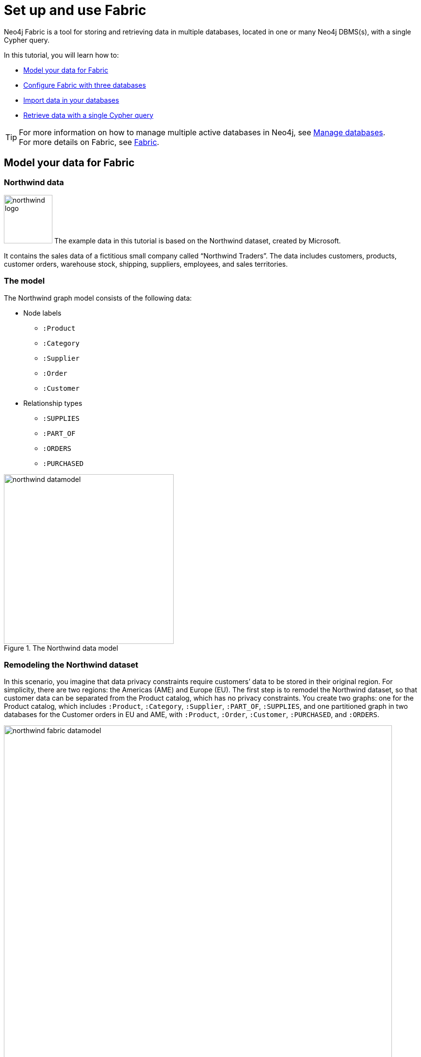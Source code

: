 [role=enterprise-edition]
[[tutorial-fabric]]
= Set up and use Fabric
:description: This tutorial walks through the basics of setting up and using Neo4j Fabric. 

Neo4j Fabric is a tool for storing and retrieving data in multiple databases, located in one or many Neo4j DBMS(s), with a single Cypher query.

In this tutorial, you will learn how to:

* xref:tutorial/fabric-tutorial.adoc#tutorial-fabric-model-data[Model your data for Fabric]
* xref:tutorial/fabric-tutorial.adoc#tutorial-fabric-config[Configure Fabric with three databases]
* xref:tutorial/fabric-tutorial.adoc#tutorial-fabric-import[Import data in your databases]
* xref:tutorial/fabric-tutorial.adoc#tutorial-fabric-get-results[Retrieve data with a single Cypher query]

[TIP]
====
For more information on how to manage multiple active databases in Neo4j, see xref:manage-databases/index.adoc[Manage databases]. +
For more details on Fabric, see xref:fabric/index.adoc[Fabric].
====

[[tutorial-fabric-model-data]]
== Model your data for Fabric


[[tutorial-fabric-dataset]]
=== Northwind data

image:fabric/northwind-logo.jpeg[width=100] The example data in this tutorial is based on the Northwind dataset, created by Microsoft.

It contains the sales data of a fictitious small company called “Northwind Traders”.
The data includes customers, products, customer orders, warehouse stock, shipping, suppliers, employees, and sales territories.


[[tutorial-fabric-data-model]]
=== The model

The Northwind graph model consists of the following data:

* Node labels
** `:Product`
** `:Category`
** `:Supplier`
** `:Order`
** `:Customer`

*  Relationship types
** `:SUPPLIES`
** `:PART_OF`
** `:ORDERS`
** `:PURCHASED`

image::fabric/northwind-datamodel.png[title="The Northwind data model", width=350]


[[tutorial-fabric-new-data-model]]
=== Remodeling the Northwind dataset

In this scenario, you imagine that data privacy constraints require customers’ data to be stored in their original region.
For simplicity, there are two regions: the Americas (AME) and Europe (EU).
The first step is to remodel the Northwind dataset, so that customer data can be separated from the Product catalog, which has no privacy constraints.
You create two graphs: one for the Product catalog, which includes `:Product`, `:Category`, `:Supplier`, `:PART_OF`, `:SUPPLIES`, and one partitioned graph in two databases for the Customer orders in EU and AME, with `:Product`, `:Order`, `:Customer`, `:PURCHASED`, and `:ORDERS`.

image::fabric/northwind-fabric-datamodel.png[title="The new data model", width=800, role=middle]

*Data Federation*

This way, the Product and Customer data are in two *disjointed graphs*, with different labels and relationship types.
This is called _Data Federation_.
To query across them, you have to federate the graphs, because relationships cannot span across them.
This is done by using a _proxy node_ modeling pattern: nodes with the `:Product` label must be present in both federated domains.
In the Product catalog graph, nodes with the `:Product` label contain all the data related to a product, while in the Customer graphs, the same label is associated to a proxy node, which only contains `productID`.
The `productID` property allows you to link data across the graphs in this federation.

image::fabric/federation.png[title="Data Federation", width=350, role=middle]

*Data Sharding*

Since the Customer data is for two regions (EU and AME), you have to partition it into two databases.
The resulting two graphs have the same model (same labels, same relationship types), but different data.
This is called _Data Sharding_.

image::fabric/sharding2.png[title="Data Sharding", width=450, role=middle]

In general, there are a couple of main use cases that require sharding.
The most common is scalability, i.e., different shards can be deployed on different servers, splitting the load on different resources.
Another reason could be data regulations: different shards can be deployed on servers, residing in different locations, and managed independently.

[[tutorial-fabric-config]]
== Configure Fabric with three databases

Now that you have a new multi-database model defined, you can start to configure the Fabric infrastructure.

[NOTE]
====
This tutorial uses the Linux or macOS tarball installation.
It assumes that your current work directory is the _<neo4j-home>_ directory of the tarball installation.
====

[[tutorial-fabric-create-databases]]
=== Create three databases

You need three databases: `db0` for the Product catalog, `db1` for the EU customer data, and `db2` for the AME customers.

. Start the Neo4j DBMS.
+
[source, shell, role=noplay]
----
bin/neo4j start
----

. Check all available databases.
+
[source, shell, role=noplay]
----
ls -al data/databases/
----
+
[queryresult]
----
total 0
drwxr-xr-x@  5 username  staff   160 20 May 14:52 .
drwxr-xr-x@  4 username  staff   128 20 May 07:19 ..
drwxr-xr-x  37 username  staff  1184 20 May 14:52 neo4j
-rw-r--r--   1 username  staff     0 20 May 14:37 store_lock
drwxr-xr-x  38 username  staff  1216 20 May 14:52 system
----

. Connect to the Neo4j DBMS using `cypher-shell` with the default credentials and change the password when prompted.
For more information about the Cypher Shell command-line interface (CLI) and how to use it, see xref:tools/cypher-shell.adoc[Cypher Shell].
+
[source, shell, role=noplay]
----
bin/cypher-shell -u neo4j -p neo4j
----
+
[queryresult]
----
Password change required
new password: *****
Connected to Neo4j 4.0.x at neo4j://localhost:7687 as user neo4j.
Type :help for a list of available commands or :exit to exit the shell.
Note that Cypher queries must end with a semicolon.
----

. Change the active database to `system`, to see all available databases.
+
[source, cypher, role=noplay]
----
:use system
----

. Run the command `SHOW DATABASES` to list all available databases.
+
[source, cypher, role=noplay]
----
SHOW DATABASES;
----
+
[queryresult]
----
+------------------------------------------------------------------------------------------------+
| name     | address          | role         | requestedStatus | currentStatus | error | default |
+------------------------------------------------------------------------------------------------+
| "neo4j"  | "localhost:7687" | "standalone" | "online"        | "online"      | ""    | TRUE    |
| "system" | "localhost:7687" | "standalone" | "online"        | "online"      | ""    | FALSE   |
+------------------------------------------------------------------------------------------------+

2 rows available after 79 ms, consumed after another 6 ms
----

. Run the command `CREATE DATABASE <database-name>` to create the databases.
+
[source, cypher, role=noplay]
----
CREATE DATABASE db0;
----
+
[queryresult]
----
0 rows available after 93 ms, consumed after another 0 ms
----
+
[source, cypher, role=noplay]
----
CREATE DATABASE db1;
----
+
[queryresult]
----
0 rows available after 12 ms, consumed after another 0 ms
----
+
[source, cypher, role=noplay]
----
CREATE DATABASE db2;
----
+
[queryresult]
----
0 rows available after 7 ms, consumed after another 0 ms
----

. Again run the command `SHOW DATABASES` to verify that the new databases have been created.
+
[source, cypher, role=noplay]
----
SHOW DATABASES;
----
+
[queryresult]
----
+------------------------------------------------------------------------------------------------+
| name     | address          | role         | requestedStatus | currentStatus | error | default |
+------------------------------------------------------------------------------------------------+
| "db0"    | "localhost:7687" | "standalone" | "online"        | "online"      | ""    | FALSE   |
| "db1"    | "localhost:7687" | "standalone" | "online"        | "online"      | ""    | FALSE   |
| "db2"    | "localhost:7687" | "standalone" | "online"        | "online"      | ""    | FALSE   |
| "neo4j"  | "localhost:7687" | "standalone" | "online"        | "online"      | ""    | TRUE    |
| "system" | "localhost:7687" | "standalone" | "online"        | "online"      | ""    | FALSE   |
+------------------------------------------------------------------------------------------------+

5 rows available after 10 ms, consumed after another 3 ms
----

. Exit the Cypher Shell command-line tool.
+
[source, cypher, role=noplay]
----
:exit
----

[[tutorial-fabric-fabric-config]]
=== Configure Fabric

You set up the Fabric by configuring all involved databases in the _neo4j.conf_ file.
In this example, the Fabric database is called `fabricnw`.

. Navigate to the _<neo4j-home>/conf/_ folder and open the _neo4j.conf_ file.

. Add the following lines and save it.
+
----
#********************************************************************
# Fabric tutorial
#********************************************************************

fabric.database.name=fabricnw
fabric.graph.0.uri=neo4j://localhost:7687
fabric.graph.0.database=db0
fabric.graph.0.name=product
fabric.graph.1.uri=neo4j://localhost:7687
fabric.graph.1.database=db1
fabric.graph.1.name=customerEU
fabric.graph.2.uri=neo4j://localhost:7687
fabric.graph.2.database=db2
fabric.graph.2.name=customerAME
----

. Navigate back to the _<neo4j-home>_ folder and restart the Neo4j DBMS.
+
[source, shell, role=noplay]
----
bin/neo4j restart
----

. Connect to the Neo4j DBMS using `cypher-shell` and your credentials.
+
[source, shell, role=noplay]
----
bin/cypher-shell -u neo4j -p your-password
----

. Change the active database to `system`.
+
[source, cypher, role=noplay]
----
:use system
----

. Run the command `SHOW DATABASES` to verify that the Fabric database has been configured and is `online`.
+
[source, cypher, role=noplay]
----
SHOW DATABASES;
----
+
[queryresult]
----
+--------------------------------------------------------------------------------------------------+
| name       | address          | role         | requestedStatus | currentStatus | error | default |
+--------------------------------------------------------------------------------------------------+
| "db0"      | "localhost:7687" | "standalone" | "online"        | "online"      | ""    | FALSE   |
| "db1"      | "localhost:7687" | "standalone" | "online"        | "online"      | ""    | FALSE   |
| "db2"      | "localhost:7687" | "standalone" | "online"        | "online"      | ""    | FALSE   |
| "fabricnw" | "localhost:7687" | "standalone" | "online"        | "online"      | ""    | FALSE   |
| "neo4j"    | "localhost:7687" | "standalone" | "online"        | "online"      | ""    | TRUE    |
| "system"   | "localhost:7687" | "standalone" | "online"        | "online"      | ""    | FALSE   |
+--------------------------------------------------------------------------------------------------+

6 rows available after 164 ms, consumed after another 17 ms
----

[[tutorial-fabric-import]]
== Import data in your databases

You can use the command `LOAD CSV WITH HEADERS FROM` to import data in the databases.

[[tutorial-fabric-import-product]]
=== Load the Product catalog in db0

. Run the following Cypher query to change the active database to `db0`, and add the product data.
+
[source, cypher, role=noplay]
----
:use db0;

LOAD CSV WITH HEADERS FROM "http://data.neo4j.com/northwind/products.csv" AS row
CREATE (n:Product)
SET n = row,
n.unitPrice = toFloat(row.unitPrice),
n.unitsInStock = toInteger(row.unitsInStock), n.unitsOnOrder = toInteger(row.unitsOnOrder),
n.reorderLevel = toInteger(row.reorderLevel), n.discontinued = (row.discontinued <> "0");

LOAD CSV WITH HEADERS FROM "http://data.neo4j.com/northwind/categories.csv" AS row
CREATE (n:Category)
SET n = row;

LOAD CSV WITH HEADERS FROM "http://data.neo4j.com/northwind/suppliers.csv" AS row
CREATE (n:Supplier)
SET n = row;

CREATE INDEX FOR (p:Product) ON (p.productID);
CREATE INDEX FOR (c:Category) ON (c.categoryID);
CREATE INDEX FOR (s:Supplier) ON (s.supplierID);

MATCH (p:Product),(c:Category)
WHERE p.categoryID = c.categoryID
CREATE (p)-[:PART_OF]->(c);

MATCH (p:Product),(s:Supplier)
WHERE p.supplierID = s.supplierID
CREATE (s)-[:SUPPLIES]->(p);
----

. Verify that the product data is loaded in `db0`.
+
[source, cypher, role=noplay]
----
MATCH (s:Supplier)-[:SUPPLIES]->(p:Product)-[:PART_OF]->(c:Category)
RETURN s.companyName AS Supplier, p.productName AS Product, c.categoryName AS Category
LIMIT 5;
----
+
[queryresult]
----
+----------------------------------------------------------------------------+
| Supplier                            | Product                | Category    |
+----------------------------------------------------------------------------+
| "Plutzer Lebensmittelgroßmärkte AG" | "Rhönbräu Klosterbier" | "Beverages" |
| "Aux joyeux ecclésiastiques"        | "Côte de Blaye"        | "Beverages" |
| "Leka Trading"                      | "Ipoh Coffee"          | "Beverages" |
| "Aux joyeux ecclésiastiques"        | "Chartreuse verte"     | "Beverages" |
| "Bigfoot Breweries"                 | "Steeleye Stout"       | "Beverages" |
+----------------------------------------------------------------------------+

5 rows available after 47 ms, consumed after another 3 ms
----


[[tutorial-fabric-import-customerEU]]
=== Load EU customers and related orders in db1

. Run the following Cypher query to change the active database to `db1`, and add the EU customers and orders.
+
[source, cypher, role=noplay]
----
:use db1;

:param europe => ['Germany', 'UK', 'Sweden', 'France', 'Spain', 'Switzerland', 'Austria', 'Italy', 'Portugal', 'Ireland', 'Belgium', 'Norway', 'Denmark', 'Finland'];

LOAD CSV WITH HEADERS FROM "http://data.neo4j.com/northwind/customers.csv" AS row
WITH row
WHERE row.country IN $europe
CREATE (n:Customer)
SET n = row;

CREATE INDEX FOR (c:Customer) ON (c.customerID);

LOAD CSV WITH HEADERS FROM "http://data.neo4j.com/northwind/orders.csv" AS row
WITH row
MATCH (c:Customer)
WHERE row.customerID = c.customerID
CREATE (o:Order)
SET o = row;

CREATE INDEX FOR (o:Order) ON (o.orderID);

MATCH (c:Customer),(o:Order)
WHERE c.customerID = o.customerID
CREATE (c)-[:PURCHASED]->(o);

LOAD CSV WITH HEADERS FROM "http://data.neo4j.com/northwind/products.csv" AS row
CREATE (n:Product)
SET n.productID = row.productID;

CREATE INDEX FOR (p:Product) ON (p.productID);

LOAD CSV WITH HEADERS FROM "http://data.neo4j.com/northwind/order-details.csv" AS row
MATCH (p:Product), (o:Order)
WHERE p.productID = row.productID AND o.orderID = row.orderID
CREATE (o)-[details:ORDERS]->(p)
SET details = row, details.quantity = toInteger(row.quantity);
----

. Verify that the EU Customer orders data is loaded in `db1`.
+
[source, cypher, role=noplay]
----
MATCH (c:Customer)-[:PURCHASED]->(o:Order)-[:ORDERS]->(p:Product)
RETURN c.companyName AS Customer, c.country AS CustomerCountry, o.orderID AS Order, p.productID AS Product
LIMIT 5;
----
+
[queryresult]
----
+-------------------------------------------------------------+
| Customer              | CustomerCountry | Order   | Product |
+-------------------------------------------------------------+
| "Alfreds Futterkiste" | "Germany"       | "11011" | "58"    |
| "Alfreds Futterkiste" | "Germany"       | "11011" | "71"    |
| "Alfreds Futterkiste" | "Germany"       | "10835" | "77"    |
| "Alfreds Futterkiste" | "Germany"       | "10835" | "59"    |
| "Alfreds Futterkiste" | "Germany"       | "10692" | "63"    |
+-------------------------------------------------------------+

5 rows available after 32 ms, consumed after another 2 ms
----


[[tutorial-fabric-import-customerAME]]
=== Load AME customers and related orders in db2

. Run the following Cypher query to change the active database to `db2` and add the AME customers and orders.
+
[source, cypher, role=noplay]
----
:use db2;

:param americas => ['Mexico', 'Canada', 'Argentina', 'Brazil', 'USA', 'Venezuela'];

LOAD CSV WITH HEADERS FROM "http://data.neo4j.com/northwind/customers.csv" AS row
WITH row
WHERE row.country IN $americas
CREATE (n:Customer)
SET n = row;

CREATE INDEX FOR (c:Customer) ON (c.customerID);

LOAD CSV WITH HEADERS FROM "http://data.neo4j.com/northwind/orders.csv" AS row
WITH row
MATCH (c:Customer)
WHERE row.customerID = c.customerID
CREATE (o:Order)
SET o = row;

CREATE INDEX FOR (o:Order) ON (o.orderID);

MATCH (c:Customer),(o:Order)
WHERE c.customerID = o.customerID
CREATE (c)-[:PURCHASED]->(o);

LOAD CSV WITH HEADERS FROM "http://data.neo4j.com/northwind/products.csv" AS row
CREATE (n:Product)
SET n.productID = row.productID;

CREATE INDEX FOR (p:Product) ON (p.productID);

LOAD CSV WITH HEADERS FROM "http://data.neo4j.com/northwind/order-details.csv" AS row
MATCH (p:Product), (o:Order)
WHERE p.productID = row.productID AND o.orderID = row.orderID
CREATE (o)-[details:ORDERS]->(p)
SET details = row,
details.quantity = toInteger(row.quantity);
----

. Verify that the AME Customer orders data is loaded in `db2`.
+
[source, cypher, role=noplay]
----
MATCH (c:Customer)-[:PURCHASED]->(o:Order)-[:ORDERS]->(p:Product)
RETURN c.companyName AS Customer, c.country AS CustomerCountry, o.orderID AS Order, p.productID AS Product
LIMIT 5;
----
+
[queryresult]
----
+----------------------------------------------------------------------------+
| Customer                             | CustomerCountry | Order   | Product |
+----------------------------------------------------------------------------+
| "Ana Trujillo Emparedados y helados" | "Mexico"        | "10625" | "42"    |
| "Ana Trujillo Emparedados y helados" | "Mexico"        | "10625" | "14"    |
| "Ana Trujillo Emparedados y helados" | "Mexico"        | "10625" | "60"    |
| "Ana Trujillo Emparedados y helados" | "Mexico"        | "10926" | "19"    |
| "Ana Trujillo Emparedados y helados" | "Mexico"        | "10926" | "72"    |
+----------------------------------------------------------------------------+

5 rows available after 35 ms, consumed after another 1 ms

----


[[tutorial-fabric-get-results]]
== Retrieve data with a single Cypher query

Using Fabric, you can retrieve data from all your databases with a single Cypher query.

[[tutorial-fabric-query-product]]
=== Query a single database using Fabric

. Change the active database to `fabricnw` by first changing it to `system` and then to `fabricnw`.
+
[source, cypher, role=noplay]
----
:use system
----
+
[source, cypher, role=noplay]
----
:use fabricnw
----

. Use the Cypher clause `USE` to retrieve data only from one database.
+
[source, cypher, role=noplay]
----
USE fabricnw.product
MATCH (p:Product)
RETURN p.productName AS product
LIMIT 5;
----
+
[queryresult]
----
+--------------------------------+
| product                        |
+--------------------------------+
| "Chai"                         |
| "Chang"                        |
| "Aniseed Syrup"                |
| "Chef Anton's Cajun Seasoning" |
| "Chef Anton's Gumbo Mix"       |
+--------------------------------+

5 rows available after 6 ms, consumed after another 21 ms
----
+
[NOTE]
====
This can also be done directly on the `db0` database without going through the Fabric database.
====

[[tutorial-fabric-query-shards]]
=== Query across multiple shards

Use Fabric to query all databases and get customers whose name starts with A. +

[source, cypher, role=noplay]
----
USE fabricnw.customerAME
MATCH (c:Customer)
WHERE c.customerID STARTS WITH 'A'
RETURN c.customerID AS name, c.country AS country
  UNION
USE fabricnw.customerEU
MATCH (c:Customer)
WHERE c.customerID STARTS WITH 'A'
RETURN c.customerID AS name, c.country AS country
LIMIT 5;
----

[queryresult]
----
+---------------------+
| name    | country   |
+---------------------+
| "ANATR" | "Mexico"  |
| "ANTON" | "Mexico"  |
| "ALFKI" | "Germany" |
| "AROUT" | "UK"      |
+---------------------+

4 rows available after 25 ms, consumed after another 56 ms
----

Or, using a more common Fabric idiom:

[source, cypher, role=noplay]
----
UNWIND [1,2]AS gid
CALL {
	USE fabricnw.graph(gid)
	MATCH (c:Customer)
	WHERE c.customerID STARTS WITH 'A'
	RETURN c.customerID AS name, c.country AS country
}
RETURN name, country
LIMIT 5;
----

[queryresult]
----
+---------------------+
| name    | country   |
+---------------------+
| "ANATR" | "Mexico"  |
| "ANTON" | "Mexico"  |
| "ALFKI" | "Germany" |
| "AROUT" | "UK"      |
+---------------------+

4 rows available after 61 ms, consumed after another 8 ms
----

[[tutorial-fabric-query-all-dbs]]
=== Query across federation and shards

Finally, a more complex query that uses all 3 databases: find all customers who have bought discontinued products in the Meat/Poultry category.

[source, cypher, role=noplay]
----
CALL {
USE fabricnw.product
MATCH (p:Product{discontinued:true})-[:PART_OF]->(c:Category{categoryName:'Meat/Poultry'})
              RETURN COLLECT(p.productID) AS pids
}
WITH *, [g IN fabricnw.graphIds() WHERE g<>0] AS gids
UNWIND gids AS gid
CALL {
	USE fabricnw.graph(gid)
	WITH pids
	UNWIND pids as pid
	MATCH (p:Product{productID:pid})<-[:ORDERS]-(:Order)<-[:PURCHASED]-(c:Customer)
	RETURN DISTINCT c.customerID AS customer, c.country AS country
}
RETURN customer, country
LIMIT 5;
----

[queryresult]
----
+---------------------+
| customer | country  |
+---------------------+
| "GODOS"  | "Spain"  |
| "SAVEA"  | "USA"    |
| "BLONP"  | "France" |
| "HANAR"  | "Brazil" |
| "BOTTM"  | "Canada" |
+---------------------+

5 rows available after 128 ms, consumed after another 75 ms
----

[TIP]
====
First, `fabricnw` calls database `db0` to retrieve all discontinued products in the Meat/Poultry category.
Then, using the returned product IDs, it queries both `db1` and `db2` *in parallel* and gets the customers who have purchased these products and their country.
====


[[tutorial-fabric-end]]
== The end

You have just learned how to store and retrieve data from multiple databases using a single Cypher query. +
For more details on the Neo4j Fabric, see xref:fabric/index.adoc[Fabric].
